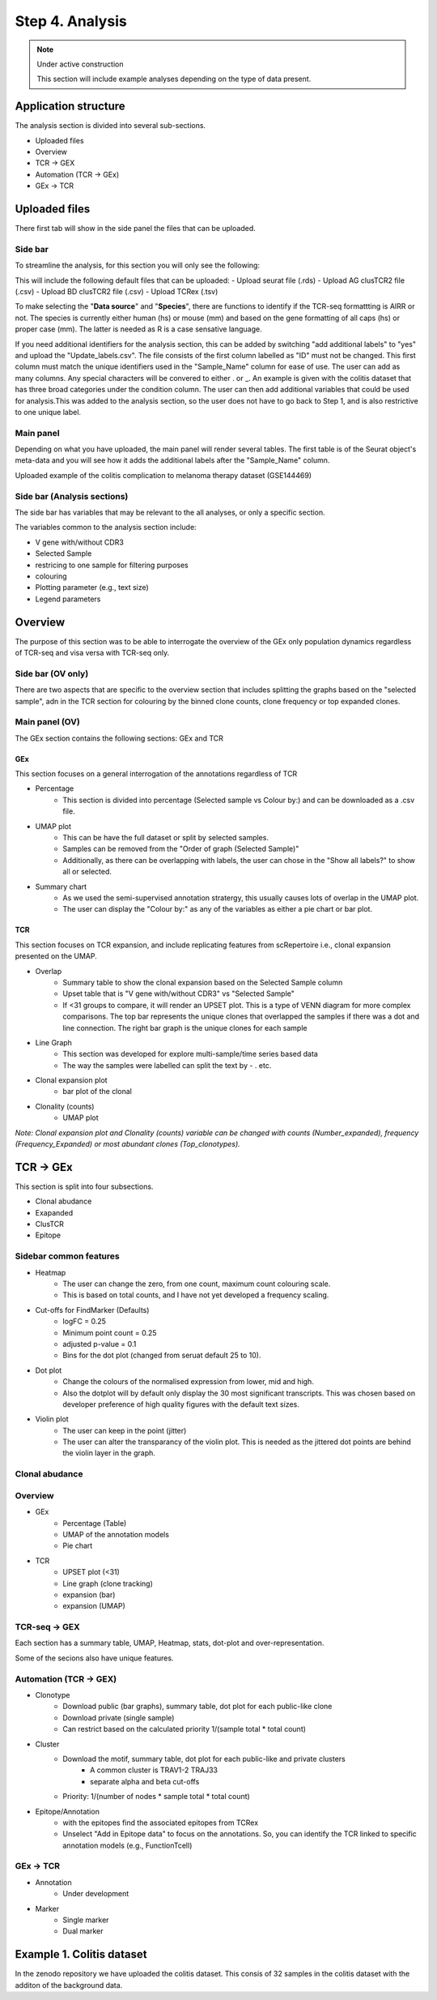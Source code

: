 Step 4. Analysis
================
.. note::

    Under active construction
    
    This section will include example analyses depending on the type of data present.




Application structure
---------------------
The analysis section is divided into several sub-sections. 

- Uploaded files
- Overview 
- TCR -> GEX 
- Automation (TCR -> GEx)
- GEx -> TCR

Uploaded files
--------------

There first tab will show in the side panel the files that can be uploaded. 

Side bar
^^^^^^^^

To streamline the analysis, for this section you will only see the following:

.. image:: img/4_files_to_upload.png
  :width: 400
  :alt: Alternative text

This will include the following default files that can be uploaded: 
- Upload seurat file (.rds)
- Upload AG clusTCR2 file (.csv)
- Upload BD clusTCR2 file (.csv)
- Upload TCRex (.tsv)

To make selecting the "**Data source**" and "**Species**", there are functions to identify if the TCR-seq formattting is AIRR or not. The species is currently either human (hs) or mouse (mm) and based on the gene formatting of all caps (hs) or proper case (mm). The latter is needed as R is a case sensative language. 

If you need additional identifiers for the analysis section, this can be added by switching "add additional labels" to "yes" and upload the "Update_labels.csv". The file consists of the first column labelled as "ID" must not be changed. This first column must match the unique identifiers used in the "Sample_Name" column for ease of use. The user can add as many columns. Any special characters will be convered to either .  or _. An example is given with the colitis dataset that has three broad categories under the condition column. The user can then add additional variables that could be used for analysis.This was added to the analysis section, so the user does not have to go back to Step 1, and is also restrictive to one unique label. 

.. image:: img/4_updating_labs.png
  :width: 300
  :alt: Alternative text


.. csv-table:: Updated labelling for the colitis dataset. 
    :header-rows: 1
    :file: path/Update_labels.csv
    :widths: 40, 60
    :class: longtable

Main panel 
^^^^^^^^^^

Depending on what you have uploaded, the main panel will render several tables. The first table is of the Seurat object's meta-data and you will see how it adds the additional labels after the "Sample_Name" column. 

Uploaded example of the colitis complication to melanoma therapy dataset (GSE144469)

.. image:: img/4_uploading.png
  :width: 1200
  :alt: Alternative text


Side bar (Analysis sections)
^^^^^^^^^^^^^^^^^^^^^^^^^^^^

The side bar has variables that may be relevant to the all analyses, or only a specific section. 

The variables common to the analysis section include:

- V gene with/without CDR3
- Selected Sample
- restricing to one sample for filtering purposes
- colouring 
- Plotting parameter (e.g., text size)
- Legend parameters

.. image:: img/4_general_features_OV.png
  :width: 200
  :alt: Alternative text
.. image:: img/4_restrict.png
  :width: 200
  :alt: Alternative text
.. image:: img/4_colouring.png
  :width: 200
  :alt: Alternative text
.. image:: img/4_legend_params_all.png
  :width: 200
  :alt: Alternative text
.. image:: img/4_params_all.png
  :width: 200
  :alt: Alternative text

Overview
--------

The purpose of this section was to be able to interrogate the overview of the GEx only population dynamics regardless of TCR-seq and visa versa with TCR-seq only. 


Side bar (OV only)
^^^^^^^^^^^^^^^^^^

There are two aspects that are specific to the overview section that includes splitting the graphs based on the "selected sample", adn in the TCR section for colouring by the binned clone counts, clone frequency or top expanded clones. 

.. image:: img/4_split_OV.png
  :width: 200
  :alt: Alternative text
.. image:: img/4_type_of_graph_OV.png
  :width: 200
  :alt: Alternative text

Main panel (OV)
^^^^^^^^^^^^^^^^


The GEx section contains the following sections: GEx and TCR

GEx
~~~

This section focuses on a general interrogation of the annotations regardless of TCR

- Percentage
    + This section is divided into percentage (Selected sample vs Colour by:) and can be downloaded as a .csv file. 
- UMAP plot
    + This can be have the full dataset or split by selected samples. 
    + Samples can be removed from the "Order of graph (Selected Sample)"
    + Additionally, as there can be overlapping with labels, the user can chose in the "Show all labels?" to show all or selected.
- Summary chart
    + As we used the semi-supervised annotation stratergy, this usually causes lots of overlap in the UMAP plot. 
    + The user can display the "Colour by:" as any of the variables as either a pie chart or bar plot. 

.. image:: img/4_OV_UMAP_split.png
  :width: 1200
  :alt: Alternative text

TCR
~~~

This section focuses on TCR expansion, and include replicating features from scRepertoire i.e., clonal expansion presented on the UMAP. 

- Overlap 
    + Summary table to show the clonal expansion based on the Selected Sample column
    + Upset table that is "V gene with/without CDR3" vs "Selected Sample"
    + If <31 groups to compare, it will render an UPSET plot. This is a type of VENN diagram for more complex comparisons. The top bar represents the unique clones that overlapped the samples if there was a dot and line connection. The right bar graph is the unique clones for each sample
- Line Graph
    + This section was developed for explore multi-sample/time series based data
    + The way the samples were labelled can split the text by - . etc.
- Clonal expansion plot 
    + bar plot of the clonal 
- Clonality (counts)
    + UMAP plot

*Note: Clonal expansion plot and  Clonality (counts) variable can be changed with counts (Number_expanded), frequency (Frequency_Expanded) or most abundant clones (Top_clonotypes).*

.. image:: img/4_OV_TCRonly.png
  :width: 300
  :alt: Alternative text

TCR -> GEx 
-----------

This section is split into four subsections. 

- Clonal abudance
- Exapanded
- ClusTCR
- Epitope 

Sidebar common features
^^^^^^^^^^^^^^^^^^^^^^^^^^^^^^

- Heatmap
    + The user can change the zero, from one count, maximum count colouring scale. 
    + This is based on total counts, and I have not yet developed a frequency scaling.
- Cut-offs for FindMarker (Defaults)
    + logFC = 0.25
    + Minimum point count = 0.25
    + adjusted p-value = 0.1
    + Bins for the dot plot (changed from seruat default 25 to 10).
- Dot plot
    + Change the colours of the normalised expression from lower, mid and high.
    + Also the dotplot will by default only display the 30 most significant transcripts. This was chosen based on developer preference of high quality figures with the default text sizes. 
- Violin plot
    + The user can keep in the point (jitter)
    + The user can alter the transparancy of the violin plot. This is needed as the jittered dot points are behind the violin layer in the graph. 


.. image:: img/4_TCRGEX_heatmap.png
  :width: 300
  :alt: Alternative text
.. image:: img/4_TCRGEX_cutoff.png
  :width: 300
  :alt: Alternative text
.. image:: img/4_TCRGEX_dotplot.png
  :width: 300
  :alt: Alternative text
.. image:: img/4_TCRGEX_violin.png
  :width: 300
  :alt: Alternative text


Clonal abudance 
^^^^^^^^^^^^^^^










Overview
^^^^^^^^
- GEx
    - Percentage (Table)
    - UMAP of the annotation models
    - Pie chart
- TCR
    - UPSET plot (<31)
    - Line graph (clone tracking)
    - expansion (bar) 
    - expansion (UMAP)

TCR-seq -> GEX
^^^^^^^^^^^^^^^^

Each section has a summary table, UMAP, Heatmap, stats, dot-plot and over-representation.

Some of the secions also have unique features.



Automation (TCR -> GEX)
^^^^^^^^^^^^^^^^^^^^^^^^^^^^^^^^

- Clonotype 
    - Download public (bar graphs), summary table, dot plot for each public-like clone
    - Download private (single sample)
    - Can restrict based on the calculated priority 1/(sample total * total count)
    
- Cluster 
    - Download the motif, summary table, dot plot for each public-like and private clusters
        - A common cluster is TRAV1-2 TRAJ33 
        - separate alpha and beta cut-offs
    - Priority: 1/(number of nodes * sample total * total count)

- Epitope/Annotation
    - with the epitopes find the associated epitopes from TCRex 
    - Unselect "Add in Epitope data" to focus on the annotations. So, you can identify the TCR linked to specific annotation models (e.g., FunctionTcell)

GEx -> TCR
^^^^^^^^^^^^^^^^

- Annotation
    - Under development 

- Marker 
    - Single marker
    - Dual marker 


Example 1. Colitis dataset
--------------------------

In the zenodo repository we have uploaded the colitis dataset. This consis of 32 samples in the colitis dataset with the additon of the background data. 



